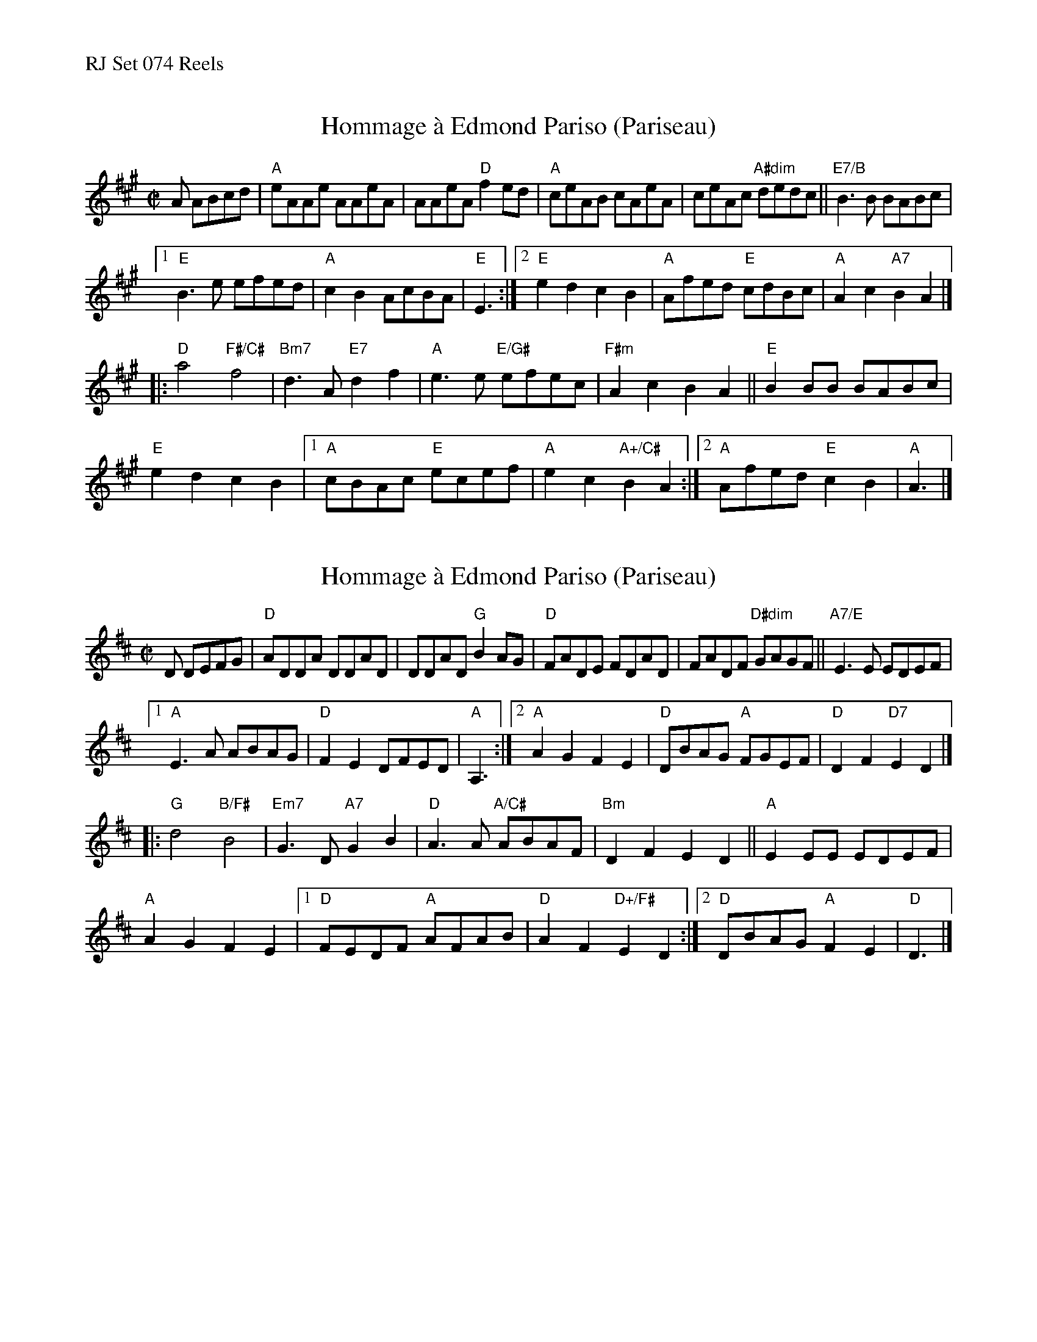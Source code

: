 %%text RJ Set 074 Reels


X: 1
T: Hommage \`a Edmond Pariso (Pariseau)
R: reel
Z: transcribed to ABC by Debby Knight
M: C|
L: 1/8
K: A
A ABcd |\
"A"eAAe AAeA | AAeA "D"f2ed | "A"ceAB cAeA | ceAc "A#dim"dedc || "E7/B"B3B BABc |
[1 "E"B3e efed | "A" c2B2 AcBA | "E"E3 :|\
[2 "E"e2d2 c2B2 | "A"Afed "E"cdBc | "A"A2c2 "A7" B2 A2 |]
|:\
"D"a4 "F#/C#"f4 | "Bm7"d3A "E7"d2f2 | "A" e3e "E/G#"efec | "F#m"A2c2 B2A2 || "E"B2BB BABc |
"E"e2d2 c2B2 |1 "A"cBAc "E"ecef | "A"e2c2 "A+/C#"B2A2 :| [2 "A"Afed "E"c2B2 | "A"A3 |]
% text 08/6/05


X: 2
T: Hommage \`a Edmond Pariso (Pariseau)
R: reel
Z: transcribed to ABC by Debby Knight
M: C|
L: 1/8
K: D
D DEFG |\
"D"ADDA DDAD | DDAD "G"B2AG | "D"FADE FDAD | FADF "D#dim"GAGF || "A7/E"E3E EDEF |
[1 "A"E3A ABAG | "D"F2E2 DFED | "A"A,3 :|2 "A"A2G2 F2E2 | "D"DBAG "A"FGEF | "D"D2F2 "D7" E2 D2 |]
|:\
"G"d4 "B/F#"B4 | "Em7"G3D "A7"G2B2 | "D"A3A "A/C#"ABAF | "Bm"D2F2 E2D2 || "A"E2EE EDEF |
"A"A2G2 F2E2 |1 "D"FEDF "A"AFAB | "D"A2F2 "D+/F#"E2D2 :| [2 "D"DBAG "A"F2E2 | "D"D3 |]
% text 08/6/05

